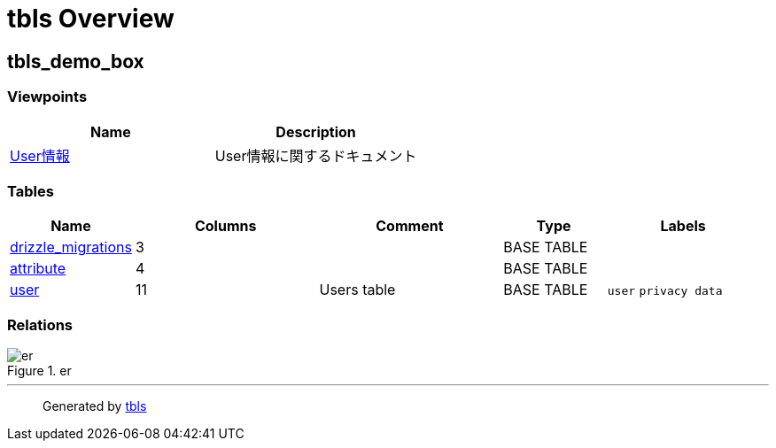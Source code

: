 = tbls Overview

== tbls_demo_box

=== Viewpoints

[cols=",",options="header",]
|===
|Name |Description
|link:viewpoint-0.html[User情報] |User情報に関するドキュメント
|===

=== Tables

[width="99%",cols="15%,25%,25%,14%,21%",options="header",]
|===
|Name |Columns |Comment |Type |Labels
|link:drizzle_migrations.html[drizzle_migrations] |3 | |BASE TABLE |

|link:attribute.html[attribute] |4 | |BASE TABLE |

|link:user.html[user] |11 |Users table |BASE TABLE |`+user+`
`+privacy data+`
|===

=== Relations

.er
image::schema.svg[er]

'''''

____
Generated by https://github.com/k1LoW/tbls[tbls]
____
